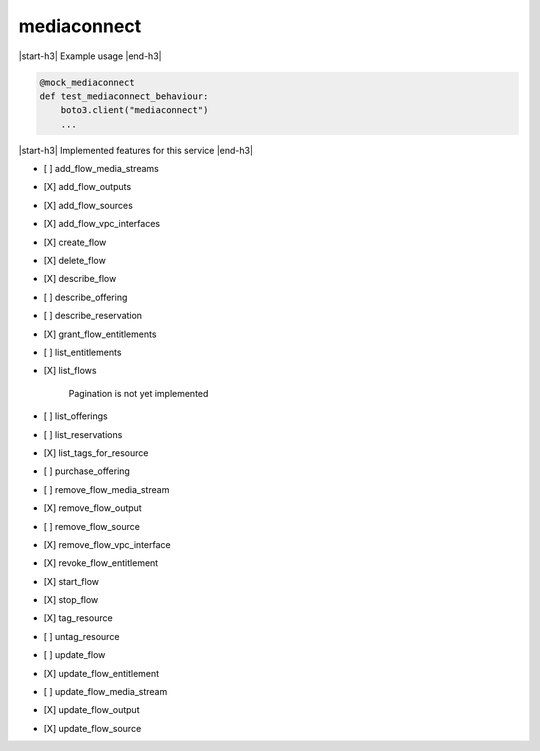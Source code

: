 .. _implementedservice_mediaconnect:

.. |start-h3| raw:: html

    <h3>

.. |end-h3| raw:: html

    </h3>

============
mediaconnect
============

|start-h3| Example usage |end-h3|

.. sourcecode:: python

            @mock_mediaconnect
            def test_mediaconnect_behaviour:
                boto3.client("mediaconnect")
                ...



|start-h3| Implemented features for this service |end-h3|

- [ ] add_flow_media_streams
- [X] add_flow_outputs
- [X] add_flow_sources
- [X] add_flow_vpc_interfaces
- [X] create_flow
- [X] delete_flow
- [X] describe_flow
- [ ] describe_offering
- [ ] describe_reservation
- [X] grant_flow_entitlements
- [ ] list_entitlements
- [X] list_flows
  
        Pagination is not yet implemented
        

- [ ] list_offerings
- [ ] list_reservations
- [X] list_tags_for_resource
- [ ] purchase_offering
- [ ] remove_flow_media_stream
- [X] remove_flow_output
- [ ] remove_flow_source
- [X] remove_flow_vpc_interface
- [X] revoke_flow_entitlement
- [X] start_flow
- [X] stop_flow
- [X] tag_resource
- [ ] untag_resource
- [ ] update_flow
- [X] update_flow_entitlement
- [ ] update_flow_media_stream
- [X] update_flow_output
- [X] update_flow_source

